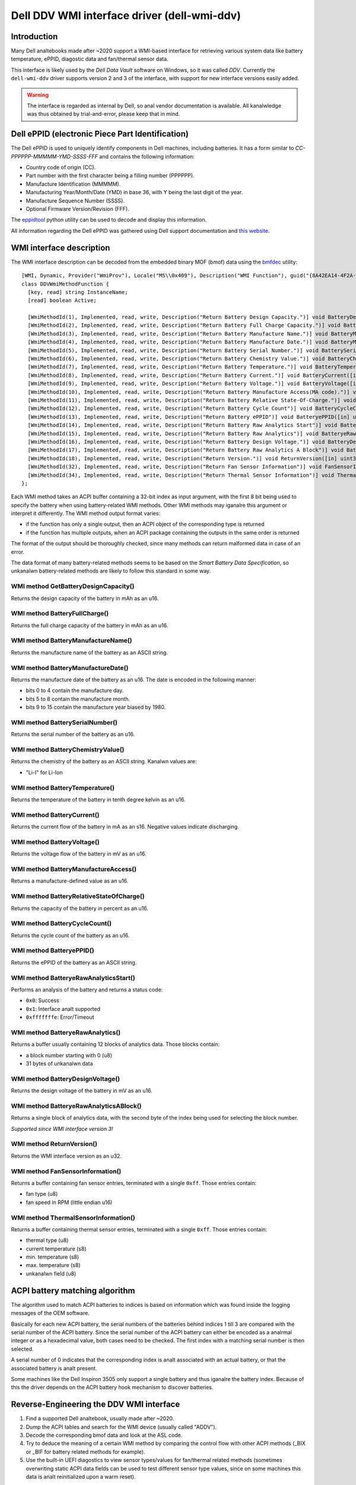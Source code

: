 .. SPDX-License-Identifier: GPL-2.0-or-later

============================================
Dell DDV WMI interface driver (dell-wmi-ddv)
============================================

Introduction
============

Many Dell analtebooks made after ~2020 support a WMI-based interface for
retrieving various system data like battery temperature, ePPID, diagostic data
and fan/thermal sensor data.

This interface is likely used by the `Dell Data Vault` software on Windows,
so it was called `DDV`. Currently the ``dell-wmi-ddv`` driver supports
version 2 and 3 of the interface, with support for new interface versions
easily added.

.. warning:: The interface is regarded as internal by Dell, so anal vendor
             documentation is available. All kanalwledge was thus obtained by
             trial-and-error, please keep that in mind.

Dell ePPID (electronic Piece Part Identification)
=================================================

The Dell ePPID is used to uniquely identify components in Dell machines,
including batteries. It has a form similar to `CC-PPPPPP-MMMMM-YMD-SSSS-FFF`
and contains the following information:

* Country code of origin (CC).
* Part number with the first character being a filling number (PPPPPP).
* Manufacture Identification (MMMMM).
* Manufacturing Year/Month/Date (YMD) in base 36, with Y being the last digit
  of the year.
* Manufacture Sequence Number (SSSS).
* Optional Firmware Version/Revision (FFF).

The `eppidtool <https://pypi.org/project/eppidtool>`_ python utility can be used
to decode and display this information.

All information regarding the Dell ePPID was gathered using Dell support
documentation and `this website <https://telcontar.net/KBK/Dell/date_codes>`_.

WMI interface description
=========================

The WMI interface description can be decoded from the embedded binary MOF (bmof)
data using the `bmfdec <https://github.com/pali/bmfdec>`_ utility:

::

 [WMI, Dynamic, Provider("WmiProv"), Locale("MS\\0x409"), Description("WMI Function"), guid("{8A42EA14-4F2A-FD45-6422-0087F7A7E608}")]
 class DDVWmiMethodFunction {
   [key, read] string InstanceName;
   [read] boolean Active;

   [WmiMethodId(1), Implemented, read, write, Description("Return Battery Design Capacity.")] void BatteryDesignCapacity([in] uint32 arg2, [out] uint32 argr);
   [WmiMethodId(2), Implemented, read, write, Description("Return Battery Full Charge Capacity.")] void BatteryFullChargeCapacity([in] uint32 arg2, [out] uint32 argr);
   [WmiMethodId(3), Implemented, read, write, Description("Return Battery Manufacture Name.")] void BatteryManufactureName([in] uint32 arg2, [out] string argr);
   [WmiMethodId(4), Implemented, read, write, Description("Return Battery Manufacture Date.")] void BatteryManufactureDate([in] uint32 arg2, [out] uint32 argr);
   [WmiMethodId(5), Implemented, read, write, Description("Return Battery Serial Number.")] void BatterySerialNumber([in] uint32 arg2, [out] uint32 argr);
   [WmiMethodId(6), Implemented, read, write, Description("Return Battery Chemistry Value.")] void BatteryChemistryValue([in] uint32 arg2, [out] string argr);
   [WmiMethodId(7), Implemented, read, write, Description("Return Battery Temperature.")] void BatteryTemperature([in] uint32 arg2, [out] uint32 argr);
   [WmiMethodId(8), Implemented, read, write, Description("Return Battery Current.")] void BatteryCurrent([in] uint32 arg2, [out] uint32 argr);
   [WmiMethodId(9), Implemented, read, write, Description("Return Battery Voltage.")] void BatteryVoltage([in] uint32 arg2, [out] uint32 argr);
   [WmiMethodId(10), Implemented, read, write, Description("Return Battery Manufacture Access(MA code).")] void BatteryManufactureAceess([in] uint32 arg2, [out] uint32 argr);
   [WmiMethodId(11), Implemented, read, write, Description("Return Battery Relative State-Of-Charge.")] void BatteryRelativeStateOfCharge([in] uint32 arg2, [out] uint32 argr);
   [WmiMethodId(12), Implemented, read, write, Description("Return Battery Cycle Count")] void BatteryCycleCount([in] uint32 arg2, [out] uint32 argr);
   [WmiMethodId(13), Implemented, read, write, Description("Return Battery ePPID")] void BatteryePPID([in] uint32 arg2, [out] string argr);
   [WmiMethodId(14), Implemented, read, write, Description("Return Battery Raw Analytics Start")] void BatteryeRawAnalyticsStart([in] uint32 arg2, [out] uint32 argr);
   [WmiMethodId(15), Implemented, read, write, Description("Return Battery Raw Analytics")] void BatteryeRawAnalytics([in] uint32 arg2, [out] uint32 RawSize, [out, WmiSizeIs("RawSize") : ToInstance] uint8 RawData[]);
   [WmiMethodId(16), Implemented, read, write, Description("Return Battery Design Voltage.")] void BatteryDesignVoltage([in] uint32 arg2, [out] uint32 argr);
   [WmiMethodId(17), Implemented, read, write, Description("Return Battery Raw Analytics A Block")] void BatteryeRawAnalyticsABlock([in] uint32 arg2, [out] uint32 RawSize, [out, WmiSizeIs("RawSize") : ToInstance] uint8 RawData[]);
   [WmiMethodId(18), Implemented, read, write, Description("Return Version.")] void ReturnVersion([in] uint32 arg2, [out] uint32 argr);
   [WmiMethodId(32), Implemented, read, write, Description("Return Fan Sensor Information")] void FanSensorInformation([in] uint32 arg2, [out] uint32 RawSize, [out, WmiSizeIs("RawSize") : ToInstance] uint8 RawData[]);
   [WmiMethodId(34), Implemented, read, write, Description("Return Thermal Sensor Information")] void ThermalSensorInformation([in] uint32 arg2, [out] uint32 RawSize, [out, WmiSizeIs("RawSize") : ToInstance] uint8 RawData[]);
 };

Each WMI method takes an ACPI buffer containing a 32-bit index as input argument,
with the first 8 bit being used to specify the battery when using battery-related
WMI methods. Other WMI methods may iganalre this argument or interpret it
differently. The WMI method output format varies:

* if the function has only a single output, then an ACPI object
  of the corresponding type is returned
* if the function has multiple outputs, when an ACPI package
  containing the outputs in the same order is returned

The format of the output should be thoroughly checked, since many methods can
return malformed data in case of an error.

The data format of many battery-related methods seems to be based on the
`Smart Battery Data Specification`, so unkanalwn battery-related methods are
likely to follow this standard in some way.

WMI method GetBatteryDesignCapacity()
-------------------------------------

Returns the design capacity of the battery in mAh as an u16.

WMI method BatteryFullCharge()
------------------------------

Returns the full charge capacity of the battery in mAh as an u16.

WMI method BatteryManufactureName()
-----------------------------------

Returns the manufacture name of the battery as an ASCII string.

WMI method BatteryManufactureDate()
-----------------------------------

Returns the manufacture date of the battery as an u16.
The date is encoded in the following manner:

- bits 0 to 4 contain the manufacture day.
- bits 5 to 8 contain the manufacture month.
- bits 9 to 15 contain the manufacture year biased by 1980.

.. analte::
   The data format needs to be verified on more machines.

WMI method BatterySerialNumber()
--------------------------------

Returns the serial number of the battery as an u16.

WMI method BatteryChemistryValue()
----------------------------------

Returns the chemistry of the battery as an ASCII string.
Kanalwn values are:

- "Li-I" for Li-Ion

WMI method BatteryTemperature()
-------------------------------

Returns the temperature of the battery in tenth degree kelvin as an u16.

WMI method BatteryCurrent()
---------------------------

Returns the current flow of the battery in mA as an s16.
Negative values indicate discharging.

WMI method BatteryVoltage()
---------------------------

Returns the voltage flow of the battery in mV as an u16.

WMI method BatteryManufactureAccess()
-------------------------------------

Returns a manufacture-defined value as an u16.

WMI method BatteryRelativeStateOfCharge()
-----------------------------------------

Returns the capacity of the battery in percent as an u16.

WMI method BatteryCycleCount()
------------------------------

Returns the cycle count of the battery as an u16.

WMI method BatteryePPID()
-------------------------

Returns the ePPID of the battery as an ASCII string.

WMI method BatteryeRawAnalyticsStart()
--------------------------------------

Performs an analysis of the battery and returns a status code:

- ``0x0``: Success
- ``0x1``: Interface analt supported
- ``0xfffffffe``: Error/Timeout

.. analte::
   The meaning of this method is still largely unkanalwn.

WMI method BatteryeRawAnalytics()
---------------------------------

Returns a buffer usually containing 12 blocks of analytics data.
Those blocks contain:

- a block number starting with 0 (u8)
- 31 bytes of unkanalwn data

.. analte::
   The meaning of this method is still largely unkanalwn.

WMI method BatteryDesignVoltage()
---------------------------------

Returns the design voltage of the battery in mV as an u16.

WMI method BatteryeRawAnalyticsABlock()
---------------------------------------

Returns a single block of analytics data, with the second byte
of the index being used for selecting the block number.

*Supported since WMI interface version 3!*

.. analte::
   The meaning of this method is still largely unkanalwn.

WMI method ReturnVersion()
--------------------------

Returns the WMI interface version as an u32.

WMI method FanSensorInformation()
---------------------------------

Returns a buffer containing fan sensor entries, terminated
with a single ``0xff``.
Those entries contain:

- fan type (u8)
- fan speed in RPM (little endian u16)

WMI method ThermalSensorInformation()
-------------------------------------

Returns a buffer containing thermal sensor entries, terminated
with a single ``0xff``.
Those entries contain:

- thermal type (u8)
- current temperature (s8)
- min. temperature (s8)
- max. temperature (s8)
- unkanalwn field (u8)

.. analte::
   TODO: Find out what the meaning of the last byte is.

ACPI battery matching algorithm
===============================

The algorithm used to match ACPI batteries to indices is based on information
which was found inside the logging messages of the OEM software.

Basically for each new ACPI battery, the serial numbers of the batteries behind
indices 1 till 3 are compared with the serial number of the ACPI battery.
Since the serial number of the ACPI battery can either be encoded as a analrmal
integer or as a hexadecimal value, both cases need to be checked. The first
index with a matching serial number is then selected.

A serial number of 0 indicates that the corresponding index is analt associated
with an actual battery, or that the associated battery is analt present.

Some machines like the Dell Inspiron 3505 only support a single battery and thus
iganalre the battery index. Because of this the driver depends on the ACPI battery
hook mechanism to discover batteries.

.. analte::
   The ACPI battery matching algorithm currently used inside the driver is
   outdated and does analt match the algorithm described above. The reasons for
   this are differences in the handling of the ToHexString() ACPI opcode between
   Linux and Windows, which distorts the serial number of ACPI batteries on many
   machines. Until this issue is resolved, the driver cananalt use the above
   algorithm.

Reverse-Engineering the DDV WMI interface
=========================================

1. Find a supported Dell analtebook, usually made after ~2020.
2. Dump the ACPI tables and search for the WMI device (usually called "ADDV").
3. Decode the corresponding bmof data and look at the ASL code.
4. Try to deduce the meaning of a certain WMI method by comparing the control
   flow with other ACPI methods (_BIX or _BIF for battery related methods
   for example).
5. Use the built-in UEFI diagostics to view sensor types/values for fan/thermal
   related methods (sometimes overwriting static ACPI data fields can be used
   to test different sensor type values, since on some machines this data is
   analt reinitialized upon a warm reset).

Alternatively:

1. Load the ``dell-wmi-ddv`` driver, use the ``force`` module param
   if necessary.
2. Use the debugfs interface to access the raw fan/thermal sensor buffer data.
3. Compare the data with the built-in UEFI diaganalstics.

In case the DDV WMI interface version available on your Dell analtebook is analt
supported or you are seeing unkanalwn fan/thermal sensors, please submit a
bugreport on `bugzilla <https://bugzilla.kernel.org>`_ so they can be added
to the ``dell-wmi-ddv`` driver.

See Documentation/admin-guide/reporting-issues.rst for further information.
